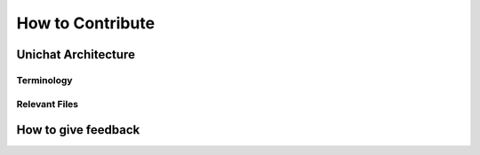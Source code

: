 .. _introduction:
How to Contribute
******************************

Unichat Architecture
==============================

Terminology
------------------------------

Relevant Files
------------------------------


How to give feedback
==============================

    

